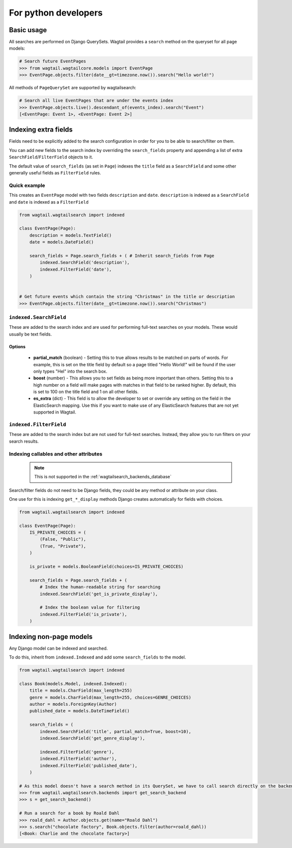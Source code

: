 
.. _wagtailsearch_for_python_developers:


=====================
For python developers
=====================


Basic usage
===========

All searches are performed on Django QuerySets. Wagtail provides a ``search`` method on the queryset for all page models:

.. code-block:: python

    # Search future EventPages
    >>> from wagtail.wagtailcore.models import EventPage
    >>> EventPage.objects.filter(date__gt=timezone.now()).search("Hello world!")


All methods of ``PageQuerySet`` are supported by wagtailsearch:

.. code-block:: python

    # Search all live EventPages that are under the events index
    >>> EventPage.objects.live().descendant_of(events_index).search("Event")
    [<EventPage: Event 1>, <EventPage: Event 2>]


Indexing extra fields
=====================

Fields need to be explicitly added to the search configuration in order for you to be able to search/filter on them.

You can add new fields to the search index by overriding the ``search_fields`` property and appending a list of extra ``SearchField``/``FilterField`` objects to it.

The default value of ``search_fields`` (as set in ``Page``) indexes the ``title`` field as a ``SearchField`` and some other generally useful fields as ``FilterField`` rules.


Quick example
-------------

This creates an ``EventPage`` model with two fields ``description`` and ``date``. ``description`` is indexed as a ``SearchField`` and ``date`` is indexed as a ``FilterField``


.. code-block:: python

    from wagtail.wagtailsearch import indexed

    class EventPage(Page):
        description = models.TextField()
        date = models.DateField()

        search_fields = Page.search_fields + ( # Inherit search_fields from Page
            indexed.SearchField('description'),
            indexed.FilterField('date'),
        )


    # Get future events which contain the string "Christmas" in the title or description
    >>> EventPage.objects.filter(date__gt=timezone.now()).search("Christmas")


``indexed.SearchField``
-----------------------

These are added to the search index and are used for performing full-text searches on your models. These would usually be text fields.


Options
```````

 - **partial_match** (boolean) - Setting this to true allows results to be matched on parts of words. For example, this is set on the title field by default so a page titled "Hello World!" will be found if the user only types "Hel" into the search box.
 - **boost** (number) - This allows you to set fields as being more important than others. Setting this to a high number on a field will make pages with matches in that field to be ranked higher. By default, this is set to 100 on the title field and 1 on all other fields.
 - **es_extra** (dict) - This field is to allow the developer to set or override any setting on the field in the ElasticSearch mapping. Use this if you want to make use of any ElasticSearch features that are not yet supported in Wagtail.


``indexed.FilterField``
-----------------------

These are added to the search index but are not used for full-text searches. Instead, they allow you to run filters on your search results.


Indexing callables and other attributes
---------------------------------------

 .. note::

     This is not supported in the :ref:`wagtailsearch_backends_database`


Search/filter fields do not need to be Django fields, they could be any method or attribute on your class.

One use for this is indexing ``get_*_display`` methods Django creates automatically for fields with choices.


.. code-block:: python

    from wagtail.wagtailsearch import indexed

    class EventPage(Page):
        IS_PRIVATE_CHOICES = (
            (False, "Public"),
            (True, "Private"),
        )

        is_private = models.BooleanField(choices=IS_PRIVATE_CHOICES)

        search_fields = Page.search_fields + (
            # Index the human-readable string for searching
            indexed.SearchField('get_is_private_display'),

            # Index the boolean value for filtering
            indexed.FilterField('is_private'),
        )


Indexing non-page models
========================

Any Django model can be indexed and searched.

To do this, inherit from ``indexed.Indexed`` and add some ``search_fields`` to the model.

.. code-block:: python

    from wagtail.wagtailsearch import indexed

    class Book(models.Model, indexed.Indexed):
        title = models.CharField(max_length=255)
        genre = models.CharField(max_length=255, choices=GENRE_CHOICES)
        author = models.ForeignKey(Author)
        published_date = models.DateTimeField()

        search_fields = (
            indexed.SearchField('title', partial_match=True, boost=10),
            indexed.SearchField('get_genre_display'),

            indexed.FilterField('genre'),
            indexed.FilterField('author'),
            indexed.FilterField('published_date'),
        )

    # As this model doesn't have a search method in its QuerySet, we have to call search directly on the backend
    >>> from wagtail.wagtailsearch.backends import get_search_backend
    >>> s = get_search_backend()

    # Run a search for a book by Roald Dahl
    >>> roald_dahl = Author.objects.get(name="Roald Dahl")
    >>> s.search("chocolate factory", Book.objects.filter(author=roald_dahl))
    [<Book: Charlie and the chocolate factory>]
